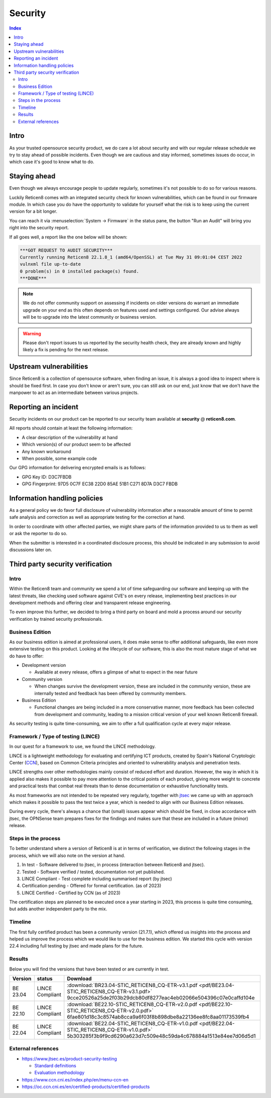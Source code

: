 ====================================
Security
====================================

.. contents:: Index


------------------------------------------------------------
Intro
------------------------------------------------------------

As your trusted opensource security product, we do care a lot about security and with our regular release schedule we
try to stay ahead of possible incidents. Even though we are cautious and stay informed, sometimes issues
do occur, in which case it's good to know what to do.


------------------------------------------------------------
Staying ahead
------------------------------------------------------------

Even though we always encourage people to update regularly, sometimes it's not possible to do so for various reasons.

Luckily Reticen8 comes with an integrated security check for known vulnerabilities, which can be found in our firmware
module. In which case you do have the opportunity to validate for yourself what the risk is to keep using the
current version for a bit longer.

You can reach it via :menuselection:`System -> Firmware` in the status pane, the button "Run an Audit"
will bring you right into the security report.

If all goes well, a report like the one below will be shown:

.. code-block::

    ***GOT REQUEST TO AUDIT SECURITY***
    Currently running Reticen8 22.1.8_1 (amd64/OpenSSL) at Tue May 31 09:01:04 CEST 2022
    vulnxml file up-to-date
    0 problem(s) in 0 installed package(s) found.
    ***DONE***


.. Note::

    We do not offer community support on assessing if incidents on older versions do warrant an immediate upgrade on your
    end as this often depends on features used and settings configured. Our advise always will be to upgrade into the
    latest community or business version.


.. Warning::

    Please don't report issues to us reported by the security health check, they are already known and highly likely
    a fix is pending for the next release.


------------------------------------------------------------
Upstream vulnerabilities
------------------------------------------------------------

Since Reticen8 is a collection of opensource software, when finding an issue, it is always a good idea to
inspect where is should be fixed first. In case you don't know or aren't sure, you can still ask on our end, just
know that we don't have the manpower to act as an intermediate between various projects.


------------------------------------------------------------
Reporting an incident
------------------------------------------------------------

Security incidents on our product can be reported to our security team available at **security** @ **reticen8.com**.

All reports should contain at least the following information:

* A clear description of the vulnerability at hand
* Which version(s) of our product seem to be affected
* Any known workaround
* When possible, some example code

Our GPG information for delivering encrypted emails is as follows:

* GPG Key ID: D3C7FBDB
* GPG Fingerprint: 97D5 0C7F EC38 22D0 85AE  51B1 C271 8D7A D3C7 FBDB

------------------------------------------------------------
Information handling policies
------------------------------------------------------------

As a general policy we do favor full disclosure of vulnerability information after a reasonable amount of time to permit
safe analysis and correction as well as appropriate testing for the correction at hand.

In order to coordinate with other affected parties, we might share parts of the information provided to us to them as well
or ask the reporter to do so.

When the submitter is interested in a coordinated disclosure process, this should be indicated in any submission to avoid
discussions later on.


------------------------------------------------------------
Third party security verification
------------------------------------------------------------

Intro
............................................................

Within the Reticen8 team and community we spend a lot of time safeguarding our software and keeping up with the latest threats,
like checking used software against CVE's on every release, implementing best practices in our development methods and
offering clear and transparent release engineering.

To even improve this further, we decided to bring a third party on board and mold a process around our security verification
by trained security professionals.


Business Edition
............................................................

As our business edition is aimed at professional users, it does make sense to offer additional safeguards, like even more extensive testing on
this product. Looking at the lifecycle of our software, this is also the most mature stage of what we do have to offer:

* Development version

  -  Available at every release, offers a glimpse of what to expect in the near future

* Community version

  - When changes survive the development version, these are included in the community version, these are internally tested and
    feedback has been offered by community members.

* Business Edition

  - Functional changes are being included in a more conservative manner, more feedback has been collected from development
    and community, leading to a mission critical version of your well known Reticen8 firewall.

As security testing is quite time-consuming, we aim to offer a full qualification cycle at every major release.


Framework / Type of testing (LINCE)
............................................................

In our quest for a framework to use, we found the LINCE methodology.

LINCE is a lightweight methodology for evaluating and certifying ICT products, created by Spain's National Cryptologic Center (`CCN <https://www.ccn.cni.es/index.php/en/menu-ccn-en>`__),
based on Common Criteria principles and oriented to vulnerability analysis and penetration tests.

LINCE strengths over other methodologies mainly consist of reduced effort and duration.
However, the way in which it is applied also makes it possible to pay more attention to the critical points of each product,
giving more weight to concrete and practical tests that combat real threats than to dense documentation or exhaustive functionality tests.

As most frameworks are not intended to be repeated very regularly, together with `jtsec <https://www.jtsec.es/>`__ we came up with an approach which
makes it possible to pass the test twice a year, which is needed to align with our Business Edition releases.

During every cycle, there's always a chance that (small) issues appear which should be fixed, in close accordance with jtsec, the OPNSense
team prepares fixes for the findings and makes sure that these are included in a future (minor) release.


Steps in the process
............................................................
To better understand where a version of Reticen8 is at in terms of verification, we distinct the following stages in the process, which
we will also note on the version at hand.

1.  In test - Software delivered to jtsec, in process (interaction between Reticen8 and jtsec).
2.  Tested - Software verified / tested, documentation not yet published.
3.  LINCE Compliant - Test complete including summarised report (by jtsec)
4.  Certification pending - Offered for formal certification. (as of 2023)
5.  LINCE Certified - Certified by CCN (as of 2023)

The certification steps are planned to be executed once a year starting in 2023, this process is quite time consuming, but
adds another independent party to the mix.

Timeline
............................................................
The first fully certified product has been a community version (21.7.1), which offered us insights into the process and
helped us improve the process which we would like to use for the business edition. We started this cycle with version 22.4
including full testing by jtsec and made plans for the future.

Results
............................................................

Below you will find the versions that have been tested or are currently in test.

+----------+-----------------+------------------------------------------------------------------------------------------------------+
| Version  | status          | Download                                                                                             |
+==========+=================+======================================================================================================+
| BE 23.04 | LINCE Compliant | :download:`BR23.04-STIC_RETICEN8_CQ-ETR-v3.1.pdf <pdf/BE23.04-STIC_RETICEN8_CQ-ETR-v3.1.pdf>`        |
|          |                 | 9cce20526a25de2f03b29dcb80df8277eac4eb02066e504396c07e0caffd104e                                     |
+----------+-----------------+------------------------------------------------------------------------------------------------------+
| BE 22.10 | LINCE Compliant | :download:`BE22.10-STIC_RETICEN8_CQ-ETR-v2.0.pdf <pdf/BE22.10-STIC_RETICEN8_CQ-ETR-v2.0.pdf>`        |
|          |                 | 6fae801d18c3c8574ab8cca9a6f03f8b898dbe8a22136ee8fc8aa01173539fb4                                     |
+----------+-----------------+------------------------------------------------------------------------------------------------------+
| BE 22.04 | LINCE Compliant | :download:`BE22.04-STIC_RETICEN8_CQ-ETR-v1.0.pdf <pdf/BE22.04-STIC_RETICEN8_CQ-ETR-v1.0.pdf>`        |
|          |                 | 5b303285f3b9f9cd6290a623d7c509e48c59da4c678884a1513e84ee7d06d5d1                                     |
+----------+-----------------+------------------------------------------------------------------------------------------------------+


External references
............................................................

* https://www.jtsec.es/product-security-testing

  -  `Standard definitions <https://www.jtsec.es/files/CCN-LINCE-001_v0.1_final_EN.pdf>`__
  -  `Evaluation methodology <https://www.jtsec.es/files/CCN-LINCE-002_v0.1_final_EN.pdf>`__

* https://www.ccn.cni.es/index.php/en/menu-ccn-en
* https://oc.ccn.cni.es/en/certified-products/certified-products
